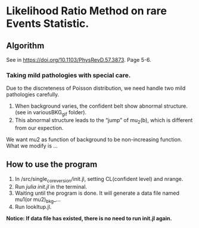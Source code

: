 * Likelihood Ratio Method on rare Events Statistic.
** Algorithm
See in https://doi.org/10.1103/PhysRevD.57.3873. Page 5-6.
*** Taking mild pathologies with special care.
Due to the discreteness of Poisson distribution, we need handle two mild pathologies carefully.
1. When background varies, the confident belt show abnormal structure.(see in variousBKG_gif folder).
2. This abnormal structure leads to the “jump” of mu_2(b), which is different from our expection.
We want mu2 as function of background to be non-increasing function. What we modify is ...
** How to use the program
1. In /src/single_core_version/init.jl, setting CL(confident level) and nrange.
2. Run /julia init.jl/ in the terminal.
3. Waiting until the program is done. It will generate a data file named mu1(or mu2)_bkg_...
4. Run lookItup.jl.
*Notice: If data file has existed, there is no need to run init.jl again.*
